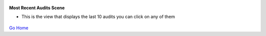
.. figure:: Simba-NS.png
   :align:   center
   
 
 
**Most Recent Audits Scene**

* This is the view that displays the last 10 audits you can click on any of them


.. figure::  /docs/ScreenShots/MostRecentAuditScene.png
   :align:   center



`Go Home </>`_

